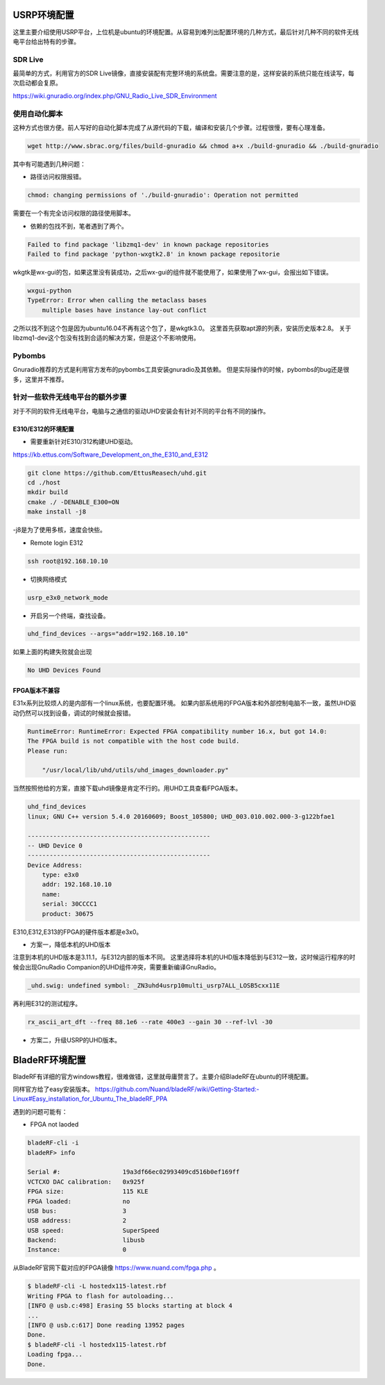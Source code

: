 
USRP环境配置
==============

这里主要介绍使用USRP平台，上位机是ubuntu的环境配置。从容易到难列出配置环境的几种方式，最后针对几种不同的软件无线电平台给出特有的步骤。

SDR Live
----------

最简单的方式，利用官方的SDR Live镜像，直接安装配有完整环境的系统盘。需要注意的是，这样安装的系统只能在线读写，每次启动都会复原。

https://wiki.gnuradio.org/index.php/GNU_Radio_Live_SDR_Environment

使用自动化脚本
-------------

这种方式也很方便。前人写好的自动化脚本完成了从源代码的下载，编译和安装几个步骤。过程很慢，要有心理准备。

.. code:: bash

    wget http://www.sbrac.org/files/build-gnuradio && chmod a+x ./build-gnuradio && ./build-gnuradio

其中有可能遇到几种问题：

* 路径访问权限报错。

.. code:: bash

    chmod: changing permissions of './build-gnuradio': Operation not permitted

需要在一个有完全访问权限的路径使用脚本。

* 依赖的包找不到，笔者遇到了两个。

.. code:: bash

    Failed to find package 'libzmq1-dev' in known package repositories
    Failed to find package 'python-wxgtk2.8' in known package repositorie

wkgtk是wx-gui的包，如果这里没有装成功，之后wx-gui的组件就不能使用了，如果使用了wx-gui，会报出如下错误。

.. code:: bash

    wxgui-python
    TypeError: Error when calling the metaclass bases
        multiple bases have instance lay-out conflict

之所以找不到这个包是因为ubuntu16.04不再有这个包了，是wkgtk3.0。
这里首先获取apt源的列表，安装历史版本2.8。
关于libzmq1-dev这个包没有找到合适的解决方案，但是这个不影响使用。

.. code::bash

    echo "deb http://archive.ubuntu.com/ubuntu wily main universe" | sudo tee /etc/apt/sources.list.d/wily-copies.list
    sudo apt update
    sudo apt install python-wxgtk2.8
    sudo rm /etc/apt/sources.list.d/wily-copies.list
    sudo apt update

Pybombs
----------

Gnuradio推荐的方式是利用官方发布的pybombs工具安装gnuradio及其依赖。
但是实际操作的时候，pybombs的bug还是很多，这里并不推荐。

针对一些软件无线电平台的额外步骤
------------------------------

对于不同的软件无线电平台，电脑与之通信的驱动UHD安装会有针对不同的平台有不同的操作。

E310/E312的环境配置
~~~~~~~~~~~~~~~~~~~~

* 需要重新针对E310/312构建UHD驱动。

https://kb.ettus.com/Software_Development_on_the_E310_and_E312

.. code:: bash

    git clone https://github.com/EttusReasech/uhd.git
    cd ./host
    mkdir build 
    cmake ./ -DENABLE_E300=ON
    make install -j8    

-j8是为了使用多核，速度会快些。

* Remote login E312

.. code:: bash

    ssh root@192.168.10.10

* 切换网络模式

.. code:: bash

    usrp_e3x0_network_mode

* 开启另一个终端，查找设备。

.. code:: bash

    uhd_find_devices --args="addr=192.168.10.10"

如果上面的构建失败就会出现

.. code:: bash

    No UHD Devices Found

FPGA版本不兼容
~~~~~~~~~~~~~~~
E31x系列比较烦人的是内部有一个linux系统，也要配置环境。
如果内部系统用的FPGA版本和外部控制电脑不一致，虽然UHD驱动仍然可以找到设备，调试的时候就会报错。

.. code:: bash

    RuntimeError: RuntimeError: Expected FPGA compatibility number 16.x, but got 14.0:
    The FPGA build is not compatible with the host code build.
    Please run:

        "/usr/local/lib/uhd/utils/uhd_images_downloader.py"

当然按照他给的方案，直接下载uhd镜像是肯定不行的。用UHD工具查看FPGA版本。

.. code:: bash

    uhd_find_devices 
    linux; GNU C++ version 5.4.0 20160609; Boost_105800; UHD_003.010.002.000-3-g122bfae1

    --------------------------------------------------
    -- UHD Device 0
    --------------------------------------------------
    Device Address:
        type: e3x0
        addr: 192.168.10.10
        name: 
        serial: 30CCCC1
        product: 30675

E310,E312,E313的FPGA的硬件版本都是e3x0。

* 方案一，降低本机的UHD版本

注意到本机的UHD版本是3.11.1，与E312内部的版本不同。
这里选择将本机的UHD版本降低到与E312一致，这时候运行程序的时候会出现GnuRadio Companion的UHD组件冲突，需要重新编译GnuRadio。

.. code:: bash

    _uhd.swig: undefined symbol: _ZN3uhd4usrp10multi_usrp7ALL_LOSB5cxx11E

再利用E312的测试程序。

.. code:: bash

    rx_ascii_art_dft ­­--freq 88.1e6 ­­--rate 400e3 ­­--gain 30 ­­--ref­-lvl ­-30

* 方案二，升级USRP的UHD版本。

BladeRF环境配置
================

BladeRF有详细的官方windows教程，很难做错，这里就毋庸赘言了。主要介绍BladeRF在ubuntu的环境配置。

同样官方给了easy安装版本。
https://github.com/Nuand/bladeRF/wiki/Getting-Started:-Linux#Easy_installation_for_Ubuntu_The_bladeRF_PPA

遇到的问题可能有：

* FPGA not laoded

.. code:: bash

    bladeRF-cli -i
    bladeRF> info

    Serial #:                 19a3df66ec02993409cd516b0ef169ff
    VCTCXO DAC calibration:   0x925f
    FPGA size:                115 KLE
    FPGA loaded:              no
    USB bus:                  3
    USB address:              2
    USB speed:                SuperSpeed
    Backend:                  libusb
    Instance:                 0

从BladeRF官网下载对应的FPGA镜像 https://www.nuand.com/fpga.php 。

.. code:: bash

    $ bladeRF-cli -L hostedx115-latest.rbf
    Writing FPGA to flash for autoloading...
    [INFO @ usb.c:498] Erasing 55 blocks starting at block 4
    ...
    [INFO @ usb.c:617] Done reading 13952 pages
    Done.
    $ bladeRF-cli -l hostedx115-latest.rbf
    Loading fpga...
    Done.
